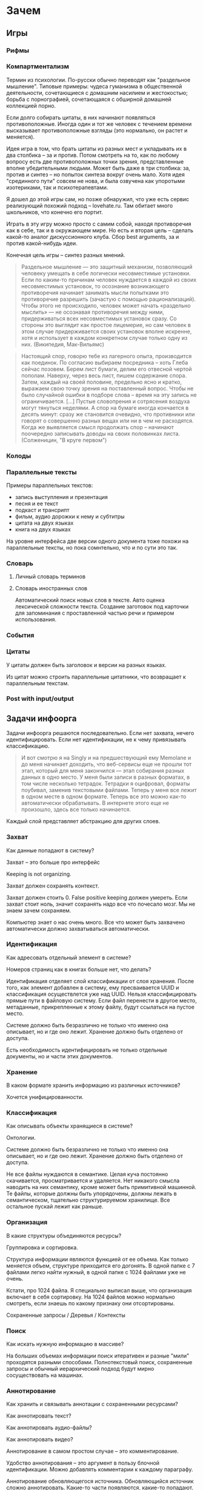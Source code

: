 * Зачем

** Игры

*** Рифмы

*** Компартментализм

    Термин из психологии. По-русски обычно переводят как "раздельное
    мышление". Типовые примеры: чудеса гуманизма в общественной
    деятельности, сочетающиеся с домашним насилием и жестокостью;
    борьба с порнографией, сочетающаяся с обширной домашней коллекцией
    порно.

    Если долго собирать цитаты, в них начинают появляться
    противоположные. Иногда один и тот же человек с течением времени
    высказывает противоположные взгляды (это нормально, он растет и
    меняется).

    Идея игра в том, что брать цитаты из разных мест и укладывать их в
    два столбика -- за и против. Потом смотреть на то, как по любому
    вопросу есть две противоположных точки зрения, представленные
    вполне убедительными людьми. Может быть даже в три столбика: за,
    против и синтез -- но попыток синтеза вокруг очень мало. Хотя идея
    "срединного пути" совсем не нова, и была озвучена как упоротыми
    изотериками, так и психотерапевтами.

    Я дошел до этой игры сам, но позже обнаружил, что уже есть сервис
    реализующий похожий подход -- lovehate.ru. Там обитает много
    школьников, что конечно его портит.

    Играть в эту игру можно просто с самим собой, находя противоречия
    как в себе, так и в окружающем мире. Но есть и вторая цель --
    сделать какой-то аналог дискуссионного клуба. Сбор best arguments,
    за и против какой-нибудь идеи.

    Конечная цель игры -- синтез разных мнений.

    #+BEGIN_QUOTE 
	Раздельное мышление — это защитный механизм,
	позволяющий человеку умещать в себе логически несовместимые
	установки. Если по каким-то причинам человек нуждается в каждой из
	своих несовместимых установок, то осознание возникающего
	противоречия начинает занимать мысли попытками это противоречие
	разрешить (зачастую с помощью рационализаций). Чтобы этого не
	происходило, человек может начать «раздельно мыслить» — не
	осознавая противоречия между ними, придерживаться всех
	несовместимых установок сразу. Со стороны это выглядит как простое
	лицемерие, но сам человек в этом случае придерживается своих
	установок вполне искренне, хотя и использует в каждом конкретном
	случае только одну из них. (Википедия, Мак-Вильямс)
    #+END_QUOTE

    #+BEGIN_QUOTE 
	Настоящий спор, говорю тебе из лагерного опыта, производится
	как поединок. По согласию выбираем посредника -- хоть Глеба
	сейчас позовем.  Берем лист бумаги, делим его отвесной чертой
	пополам. Наверху, через весь лист, пишем содержание
	спора. Затем, каждый на своей половине, предельно ясно и
	кратко, выражаем свою точку зрения на поставленный
	вопрос. Чтобы не было случайной ошибки в подборе слова --
	время на эту запись не ограничивается. [...] Пустые
	словопрения и сотрясения воздуха могут тянуться неделями. А
	спор на бумаге иногда кончается в десять минут: сразу же
	становится очевидно, что противники или говорят о совершенно
	разных вещах или ни в чем не расходятся. Когда же выявляется
	смысл продолжать спор -- начинают поочередно записывать доводы
	на своих половинках листа. (Солженицин, "В круге первом")
    #+END_QUOTE

*** Колоды
*** Параллельные тексты

    Примеры параллельных текстов: 

    - запись выступления и презентация
    - песня и ее текст
    - подкаст и трансрипт
    - фильм, аудио дорожки к нему и субтитры
    - цитата на двух языках
    - книга на двух языках
      
    На уровне интерфейса две версии одного документа тоже похожи на
    параллельные тексты, но пока сомнтельно, что и по сути это так.
*** Словарь
**** Личный словарь терминов
**** Словарь иностранных слов

     Автоматический поиск новых слов в тексте. Авто оценка лексической
    сложности текста. Создание заготовок под карточки для запоминания
    с проставленной частью речи и примером использования.

    

*** События
*** Цитаты

    У цитаты должен быть заголовок и версии на разных языках.

    Из цитат можно строить параллельные цитатники, что возвращает к
    параллельным текстам.

*** Post with input/output
** Задачи инфоорга

   Задачи инфоорга решаются последовательно. Если нет захвата, нечего
   идентифицировать. Если нет идентификации, не к чему привязывать
   классификацию.

   #+BEGIN_QUOTE
       И вот смотрю я на Singly и на предшествующий ему Memolane и до меня
       начинает доходить, что веб-сервисы еще не прошли тот этап, который
       для меня закончился — этап собирания разных данных в одно место. У
       меня были записи в разных форматах, в том числе несколько
       тетрадок. Тетрадки я оцифровал, форматы поубивал, заменив
       текстовыми файлами. Теперь у меня все лежит в одном месте в одном
       формате. Теперь все это можно как-то автоматически обрабатывать. В
       интернете этого еще не произошло, здесь все только начинается.
   #+END_QUOTE

   Каждый слой представляет абстракцию для других слоев.

*** Захват

    Как данные попадают в систему?

    Захват -- это больше про интерфейс

    Keeping is not organizing.

    Захват должен сохранять контекст.

    Захват должен стоить 0. False positive keeping должен умереть. Если
    захват стоит ноль, значит сохранять надо все что почесало мозг. Мы
    не знаем зачем сохраняем.

    Компьютер знает о нас очень много. Все что может быть захвачено
    автоматически должно захватываться автоматически.
      
*** Идентификация

    Как адресовать отдельный элемент в системе?

    Номеров страниц как в книгах больше нет, что делать?

    Идентификация отделяет слой классификации от слоя хранения. После
    того, как элемент добавлен в систему, ему пресваивается UUID и
    классификация осуществлется уже над UUID. Нельзя классифицировать
    прямые пути в файловую систему. Если файл перенести в другое
    место, метаданные, прикрепленные к этому файлу, будут ссылаться на
    пустое место.

    Системе должно быть безразлично не только что именно она
    описывает, но и где оно лежит. Хранение должно быть отделено от
    доступа.

    Есть необходимость идентифицировать не только отдельные документы,
    но и части этих документов.

*** Хранение

    В каком формате хранить информацию из различных источников? 

    Хочется унифицированности.
     
*** Классификация

    Как описывать объекты хранящиеся в системе?

    Онтологии.

    Системе должно быть безразлично не только что именно она
    описывает, но и где оно лежит. Хранение должно быть отделено от
    доступа.
  
    Не все файлы нуждаются в семантике. Целая куча постоянно
    скачивается, просматривается и удаляется. Нет никакого смысла
    наводить на них семантику, кроме может быть примитивной
    машинной. Те файлы, которые должны быть упорядочены, должны лежать
    в семантическом, тщательно структурируемом хранилище. Все
    остальное пускай лежит как раньше.

*** Организация

    В какие структуры объединяются ресурсы?

    Группировка и сортировка.

    Структура информации являются функцией от ее объема. Как только
    меняется объем, структуре приходится его догонять. В одной папке с 7
    файлами легко найти нужный, в одной папке с 1024 файлами уже не очень.

    Кстати, про 1024 файла. Я специально выписал выше, что организация
    включает в себя сортировку. На 1024 файлов можно нормально
    смотреть, если знаешь по какому признаку они отсортированы.

    Сохраненные запросы / Деревья / Контексты

*** Поиск

    Как искать нужную информацию в массиве?

    На больших объемах информации поиск итеративен и разные "мили"
    проходятся разными способами. Полнотекстовый поиск, сохраненные
    запросы и обычный иерархический подход будут мирно сосуществовать
    на машинах.

*** Аннотирование

    Как хранить и связывать аннотации с сохраненными ресурсами?

    Как аннотировать текст?

    Как аннотировать аудио-файлы?

    Как аннотировать видео?

    Аннотирование в самом простом случае -- это комментирование. 

    Удобство аннотирования -- это аргумент в пользу блочной
    идентификации. Можно добавлять комментарии к каждому параграфу.
    
    Аннотирование обновляющегося источника. Обновляющийся источник
    сложно аннотировать. Какие-то части появляются, какие-то
    попадают. Последовательная нумерациия параграфов невозможна, потому
    что она будет ломаться каждую версию. Значит адресовать нужно по
    uuid.

*** Переносимость

    Я готов вбивать руками семантику на весь свой массив данных, но
    только при одном условии: чтобы мне больше никогда не приходилось
    это делать.

* Декомпозиция

** DONE Блог
  
  Представим себе блог, где каждый пост не является монолитом, а
  собирается из кусочков-атомов. Каждый атом имеет уникальный
  идентификатор, хранится отдельно и имеет свой набор
  атрибутов. Каждый параграф, картинка, видео-ролик в посте – это
  атом. Структура поста задается списком из уникальных идентификаторов
  каждого атома, каждый из которых трансклюдится в пост. На каждый
  параграф в посте можно сослаться, навесить атрибуты и добавить
  комментарии.
  
  Структура каждого комментария к посту повторяет его структуру. К
  этому добавляется древовидный или линейный контейнер, который хранит
  порядок комментариев.
  
  Посты организуются в хронологическое дерево. Это может быть
  стандартная схема год/месяц/день или какая-нибудь другая, например,
  год/неделя/день. Деревьев может быть несколько, выбор определяется
  удобством.
  
  Какие элементы структуры имеем в результате?
  
  - атомы с атрибутами 
  - линейный список для объединения атомов в посты
  - комментарии, каждый из которых повторяет структуру поста
  - дерево для комментариев
  - посты организуются в хронологическое дерево
  
  Теперь отрезаем лишние сущности.
  
  Между атомом и постом нет никакой разницы. Оба имеют уникальный
  идентификатор и набор атрибутов. Разница только в том, что у поста
  есть сложный атрибут, который хранит список входящих в него
  атомов. Сущность, обладающую уникальным идентификатором, на которую
  можно навесить атрибуты я дальше буду называть ресурсом.
  
  Между деревом и линейным списком нет никакой разницы, поскольку
  дерево – это просто список списков. Дерево комментариев – это список
  списков, листьями которого являются ресурсы, содержащие комментарии.
  
  Теперь у нас есть два вида ресурсов: посты и комментарии. На самом
  деле, даже больше, потому что атомы тоже различаются – текст,
  картинка, видео. Поскольку у нас есть несколько типов ресурсов,
  логично ввести понятие тип ресурса. Определение ресурса расширяется
  до сущности, у которой есть уникальный идентификатор, атрибуты и
  тип. Тип – это такой же атрибут, как и дата создания, заголовок или
  любая другая мета-информация. Отличает его только то, что он
  является обязательным, поскольку без него мы не будем знать, как
  обрабатывать ресурс. Допустим, мы генерируем на основе нашей
  структуры html. Чтобы отобразить текстовый атом, надо преобразовать
  содержащуюся в нем разметку (например markdown) в html, обернуть это
  в div и отдать браузеру. Чтобы показать картинку, надо обернуть ее в
  тег img и отдать браузеру. Разница в обработке закрепляется в виде
  типа.
  
  Атрибуты — это, строго говоря, тоже ресурсы, а линейные списки
  создаются с помощью цепочек ресурсов, ссылающихся друг на друга. Так
  что кроме ресурсов ничего особо и не остается, но атрибуты и
  линейные списки мы выкидывать пока не будем, а то говорить не о чем
  будет.
  
  Итак, у нас остались:
  
  - ресурсы
  - атрибуты
  - линейные списки
  
  Переводим в термины rdf:
  
  - ресурс по-прежнему остается ресурсом (rdf:Resource)
  - атрибуты в терминологии rdf называются rdf:property 
  - атрибут «тип ресурса» – это rdf:type
  - ресурсы, описывающие атрибуты, имеют rdf:type равным rdf:Property
  
  Схема получается довольно заманчивая, потому что в базе данных все
  поместится в две таблицы: одна для графа и одна для сопоставления
  идентификаторов атомов и все было бы хорошо, если бы речь шла про
  однопользовательскую систему, например, если бы мы говорили про
  гибкую структуру для бекапа различных блогов. Но у блога есть
  комментарии и пользователей много. Нужно разграничение
  доступа. Красивая схема «все в двух таблицах» разваливается. Права —
  зло, про них придется думать отдельно.
  
  Чтобы два раза не вставать, сразу скажу, что в смысле бекапа блог не
  сильно отличается от твиттера, френдфида, фликра и многого
  другого. Все упирается в модель безопастности.

* Предпосылки

  Человеческая память ограничена.

  Нет никакого решения для всех. Поэтому решением является инструмент
  для создания решений.

* Базовые определения

** Ресурс

   Отдельная сущность, адресуемая уникальным идентификатором. Роль
   идентификатора выполняет url. 

   Имеет множество атрибутов в формате ключ=значение. 

   Имеет множество представлений.

   Ресурс имеет класс, который определяет его базовый логический
   тип. Класс определяет какие атрибуты можно вешать на этот ресурс и
   с помощью каких представлений его рисовать.

   Идентификатор позволяет выцепить из источника данных настоящий
   контент, соответствующий ресурсу. Это так называемый dereferencing.

   Контент есть только у неделимых ресурсов, то есть на самом деле не
   у всех. Контент есть у ресурса, являющегося параграфом текста,
   картинкой, аудио-файлом, видео-файлом. Для ресурсов, у которых нет
   контента, устанавливается некий пустой адаптер.

** Представление

   У ресурса есть класс. Классу соответствует множество представлений,
   из которого выбирается нужное. Представление -- это шаблон, который
   получает на входе ресурс, достает из него хеш с атрибутами, с
   помощью адаптера получает контент и рисует из всего этого html.

   У одного ресурса есть множество представлений.

   Три стандартных, которые показывают ресурс вне зависимости от того
   есть у него класс или нет:

   1) ~default~ -- показывает атрибуты и контент. Атрибуты содержащие
      ссылки на другие ресурсы показываются просто ссылками и никак не
      отображаются.
   2) ~inline~ -- показывает только контент. Для параграфа это текст в
      теге ~<p>~, для картинки тег ~<img>~ и так далее.
   2) ~link~ -- показывает только ссылку на ресурс.

   Расширенные, опирающиеся на класс:

   1) ~classed-link~ -- отображает иконку рядом со ссылкой в зависимости
      от типа ресурса.
   2) ~card~ -- показывает некоторую компактную summary по ресурсу и
      ссылку на полную версию. Например для книги это может быть
      обложка, под которой написано полное название и год
      издания. Карточки используются при отображении "плитки" из
      ресурсов.
   3) ~classed-link-with-card~ -- ~classed-link~ у которой при навении
      мышки на ссылку появляется карточка во всплывающем окне.

** Атрибут
   
   Атрибут тоже ресурс. На него тоже можно навешивать атрибуты. 

   Адаптер для него http, потому что так сложилось.

   Формат атрибута ключ=значение. uuid ресурса плюс ключ и значение
   образовывают триплет. Да, я говорю про rdf.

** Адаптер 

   Урл состоит из nid и nss.

   nid -- namespace id. Позволяет выбрать адаптер для совершения с ресурсом базовых
   действий. 

   nss -- namespace spicific string. Позволяет однозначно ссылаться на
   ресурс внутри определенного namespace.
   
   Основные действия, которые должен поддерживать ресурс: 

   - создание
   - чтение
   - редактирование
   - удаление

   Действия над метаданными внутри ресурса:

   - добавить единицу метаданных в формате ключ=значение
   - вернуть значение по определенному ключу
   - считать все метаданные и вернуть хеш
   - установить значение по определенному ключу
   - удалить единицу метаданных по ключу

   Некоторые ресурсы могут не поддерживать метаданные (plain text) или
   быть недоступными для удаления/редактирование (страница в
   интернете). В этом случае адаптер просто не поддерживает эти
   операции.

** DONE Контекст

   Атрибуты:

   - название
   - заголовочный блок
   - запрос, определяющий хвост
   - хвост = массив ресурсов

   Контекст -- это легковестный блог с постом в заголовке. 

   Контекст по природе гетерогенен. Он может захватывать ссылки,
   картинки, посты, ресурсы любого типа. 

   Контекст нужен для объединения ресурсов в одно целое и показывает
   хронологию развития какой-то темы. 

   + Он предназначен либо для мелкого собирательства, которое возможно
     перестет во что-то большее (например в заметку). Тогда заметка
     должна стать хедом. 

   + Либо для подборки однотипных высказываний (рифмы) Хотя их можно
     делать и коммуникативными связями.

   + Крупномаштабный харвест всего встреченного на пути по интересной теме.

*** Заголовочный блок 

    Заголовочный блок может использоваться как summary или описание
    того, зачем контекст нужен.

    Так же его можно использовать для выведения диаграмм. Например
    контекст в который входят все поступления/расходы за месяц может
    показывать в заголовке как менялась сумма денег в кошельке.

    Если контекст используется для создания категории постов, то есть
    как тег, то он дает некоторые преимущества. Маркер контекста может
    быть любым (хоть uuid). В то время как отображаться будет
    нормальное название. В головном блоке можно писать что здесь лежит
    и зачем.

*** Форма быстрого поста

   В контексте есть форма быстрого поста. Ты пишешь туда текст, а он
   сам разбирается какие атрибуты ему проставить. Интересный вопрос:
   как и чем из запроса можно выводить атрибуты, которые присущи новым
   записям.

*** Запрос

    Некоторые базовые операции:

    - атрибут равен
    - атрибут не равен
    - атрибут больше/меньше
    - логическое и
    - логическое или

*** Хвост

   Хвост определяется запросом.

   Контекст может захватывать ресурсы автоматически, если ему задать
   правила. Все заметки, которые ссылаются на конкретного
   человека. Все покупки. 

   Контекст умеет показывать хвост в прямом и обратном хронологическом
   порядках. Обратный хронологический порядок важен. Представьте себе
   насколько меня достало отсутствие такой простой вещи в интернете,
   если мне хочется написать про это отдельно. 

*** Контекст есть у каждого ресурса

    Еще одно странное следствие, это то, что контекст есть у каждого
    ресурса. То есть есть как минимум какой-то контекст по-умолчанию в
    который входят:

    - все ресурсы, которые ссылаются на данный
    - все ресурсы на которые ссылается он сам. 

    В первом случае из множества триплетов, у которых на месте объекта
    стоит данный ресурс, выбираются уникальные значения из столбца
    субъектов.

*** Контекст как строительный блок интерфейса

    Получается, что контекст -- это один из основных строительных
    блоков интерфейса. Потому что любые колекции (eg список
    полученных/отправленных писем для человека) -- это фильтр, который
    вытаскивает сущности из базы и показывает в хедере статистику.

*** Динамическое дерево как вложенные контексты

    Интересно, что дерево вложенных контекстов -- это и есть то самое
    динамическое дерево про которое я еще не говорил.

    Новые сущности просеиваются сначала сквозь фильтр первого
    контекста, потом через фильтры вложенных контекстов и где-то
    оседают. Механизм просеивания -- это детали реализации.
 
    Еще раз. Контекст гетерогенен. Ему без разницы что засасывать,
    потому что засасывает он ресурсы, адресуемые uuid. Поэтому ничто
    не мешает ему содержать в себе другие контексты.
 
    В этом случае, кстати, голова контекста является элементом,
    отображаеммым в ленте контекста верхнего уровня. Не надо так же
    забывать, что голова контекста -- это обычный ресурс и у него, как
    и у любого друго ресурса могут быть разные вьюшки для
    отображения. Что позволяет например ужать в графическом
    представлении весь контекст до заголовка со ссылкой.
*** Вопросы

    << Чем отличается лента от структурированного документа? >>

    Ничем.

    << Чем отличаются лента/дерево/контекст друг от друга? Интерфейсом? >>

    Ничем не отличаются. Да, интерфейсом.

* Подходы
** Наивный реляционный подход

   Объекты каждого класса хранятся в отдельной таблице, связи между
   ними во внешних ключах. Связи лежат в коде. Новый класс -- новый
   скаффолд. Ограничения разползаются в валидации и колбеки.

** Реляционный подход
   
   Все хранится в трех таблицах: Resources, Properties, Trees.

   Trees -- это оптимизация, которая позволяет хранить деревья,
   упорядоченные и не упорядоченные списки, не прибегая к упоротому
   способу ~rdf:next~. 

   В таблице Resources включен single-table inheritance, который
   выгружает ресурсы в соответствующие ruby-классы.    

   Валидации делаются засчет того, что у ресурсов типа Property в
   классах есть методы в духе ~domain~ и range, которые возвращают
   множества того, что можно крепить к свойству слева и справа
   соответственно.

   Инферинг делается в духе:

   : after_create :add_inverse_property

   У классов нет множественного наследования. Мне оно строго говоря и
   не нужно, но реализовывать проще, если принять это
   ограничение. Правда придется разуруливать два триплета с которых
   вообще начинается вся семантика. Потом все нормально.

*** Конспект

    Сначала у нас есть один ресурс -- книга. У него есть атрибут content
    в котором лежит ссылка на дерево.
    
    Ссылка на дерево -- это указатель на анонимный корневой элемент
    дерева, к которому крепятся его элементы. У элемента дерева, помимо
    информации о вложенности есть только одна полезная нагрузка --
    ссылка на ресурс.

    Мы делаем первый запрос и получаем из ресурса класса ~Book~ ресурс
    класса ~Outline~.

    Мы делаем второй запрос и получаем свойство ~content~ ресурса класса
    ~Outline~. В нем хранится ссылка на дерево. 

    Мы делаем третий запрос и получаем упорядоченный массив
    элементов дерева, потому что nested set. Ресурсы крепятся к
    элементам дерева с помощью ~includes~. Для этого нужен один ~join~.
    На выходе получаем массив элементов дерева, с уже загруженными из
    базы элементами типа ~Paragraph~, ~Section~ или ~List~.

*** Цитаты, разложенные по главам

    У цитаты есть функциональное свойство источник. Функциональное в
    том смысле, что оно у него может быть только одно, потому что у
    цитаты есть только один источник.

    Цитата крепится свойством ~источник~ к элементу оглавления класса
    ~Section~. Оглавление в книге одно на всех. К нему крепятся и
    конспекты, и цитаты, и контент. Это означает, что элемент
    оглавления должен иметь свой тип и свои свойства, к которым
    крепятся соответствующие деревья.

    Допустим он имеет тип ~Section~. У ~Section~ есть четыре атрибута:
    ~dc:title~, ~my:content~, ~my:outlite~, ~my:quotes~.

    Первый запрос: взять у книги атрибут ~оглавление~ и достать оттуда
    ссылку на анонимный элемент дерева, который хранит все элементы
    оглавления класса ~Section~.

    : resource[toc] = tree_id 

    Второй запрос: прийти в таблицу деревья и вытащить оттуда всех
    детей этого анонимного элемента, сделав на них ~inludes~, что дает
    нам все ресурсы описывающие главы. Это первый ~join~.

    : tocs = Tree.find(tree_id).descendants.includes(r)

    Третий запрос: из каждого ресурса типа ~Section~ надо достать
    свойство ~quotes~, которое ссылается на анонимный элемент дерева,
    который хранит список элементов класса ~Quote~, который нам и нужен.

** Семантика
*** Прямая

    Триплстор, нормальный ризонер, запросы на ~sparq~. Интерфейс на
    рельсах. Моделей нет. Контроллер по сути один --
    ~ResourcesController~. В основном надо рисовать партиалы для
    отрисовки ресурсов конретного класса с указанной детализаций и
    связанными ресурсами.

*** Наведенная

    На сервере стоит вордпресс, редмайн и медиавики. Делается точка
    доступа ~sparq~, которая маппит их таблицы в rdf и предоставляет
    унифицированный доступ. На основе этой точки доступа рисуется
    интерфейс, как в прямом подходе.

    Не знаю насклько это возможно, но везде отдельно пишут, что на
    обычные реляционные таблицы можно навести семантику.

* Case study
** Org-mode
** Calibre

   reference-mode в читалке
** MusicBrainz
** Ginko

   Очень хороший. Умеет делать презентации и возвращать текст в виде json.

   https://gingkoapp.com
** TiddlyWiki

   http://tiddlywiki.com/
** Purple
** Smallest Federated Wiki
** Scrivener
   
   http://www.literatureandlatte.com/scrivener.html

** Tinderbox

   https://en.wikipedia.org/wiki/Tinderbox_%28application_software%29
** Del.icio.us
*** Про отношения с делишесом
    
    Плохие у меня с делишесом отношения. Естественный подход мне не
    нравится. Точнее он у меня изначально вызвал какое-то
    непонимание. Поэтому изначально я пользовался противоестественным
    способом. Пытался добавлять избытычные метаданные. Сделал подобие
    онтологии. Но проблема этого подхода в том, что дальше с данными
    сделать ничего нельзя. Язык запросов лучше даже на френдфиде.
    
    Есть другая сторона. Почему фрф лучше для показывания
    ссылок. Сохранение ссылки очень мало кто сопровождает тем почему
    эта ссылка привлекла внимание. Никто не пишет эту самую
    пресловутую тысячу знаков. Это долго и никому не
    инетересно. Сохранение ссылки – это тоже самое рассказывание
    истории. Потому что без истории ссылки никому не нужна. Этих
    ссылок вокруг слишком много, чтобы во все тыкать и самому
    разбираться что там к чему. Социальность делишеса проявляется
    только в одном случае – когда люди начинают искать популярные
    ссылки по какому-то тегу.
    
    Компенсировать отсутствие обсуждения заправлением делишеса во
    френдфид тоже плохо. Потому что если исходить из того, что это все
    ссылки "на потом", то соотношение сигнал/шум становится слишком
    низким. Каждый сохраняет в день по несколько ссылок умножить на
    количество френдов – получается жуткий мусор. Поэтому ссылки нужно
    обсуждать там, где они лежат.
    
    Одно время я очень перся от делишеса, но сейчас это прошло. Тогда
    мне хотелось, чтобы так можно было работать с файлами на харде. Но
    если из метаданных нельзя ничего выжать, то на фиг они нужны?
    
    У делишеса есть проблема интерфейса – сохранять слишком долго. В
    результате на смену ему пришел Read It Later. Пост сохраняется
    одним нажатием галочки. Получается обычный линейный список. То,
    что прошло испытание временем переносится в делишес. Или про это
    рассказывается история во френфиде. Лишнее удаляется одним
    кликом. То что там нет тегов – это отдельная тема. Мне кажется,
    что ключевые слова можно вытаскивать из текста
    автоматом. Используя API того же делишеса или гугла. Или тупо
    смотреть по частоте.
    
    Получается, что делишес – это медленные коммуникации. Медленные
    именно из-за интерфейса, а не по сути. Из этого вытекает очевидное
    в принципе заключение, что пропускная способность интерфейса
    определяет суть сервиса. Если сделать медленный интерфейс для
    чата, то это будет уже форум. Условно говоря. Если сделать быстрый
    интерфейс для форума, то получится френдфид. Опять же очень
    условно.
** Gifford - Semantic file systems

  Подход, описанный Гиффордом, можно наглядно продемонстрировать на
  примере делишеса. Факт того, что он писал это еще в 1991 году, убивает на
  фиг. Но. Главный недостаток этого подхода заключается в том, что когда
  множества полей (fields) и их значений (values) выростет, системой
  будет невозможно пользоваться. Это видно и на примере делишеса. Никто
  не пользуется инкрементным поиском. Это прикольно, но медленно и нафиг
  никому не сдалось. Проблема инкрементного поиска в том, что вылезает
  слишком много не нужных параметров поиска.

  Сохраненные запросы имеют то преимущество перед подходом Гиффорда, что
  они заранее отсеивают ненужные параметры поиска. Дело не в том, что
  дерево -- это плохо. Дело в том, что одно дерево это плохо. Деревьев
  должно быть много. В файловую систему из можно интегрировать с помощью
  виртуальных файловых систем.

** NEPOMUK (framework)

   https://en.wikipedia.org/wiki/NEPOMUK_%28framework%29

** Chandler

   https://en.wikipedia.org/wiki/Chandler_%28software%29
** vk.com/audio
** Fluidinfo

   http://fluidinfo.com
** Friendfeed							       :dead:
** Locker 							       :dead:

   Проект умер.

** Singly							       :dead:
   
   Наткнулся тут на сервис Singly. Это еще один метасервис по
   собиранию данных из разных веб-сервисов в единую ленту. Singly
   ориентирован не только на собирание, но и на предоставление к
   собранному API для различных манипуляций и визуализации.

   Singly was founded by Jeremie Miller, creator of XMPP, Jason Cavnar
   and Simon Murtha-Smith. Matt Zimmerman, former CTO of Ubuntu,
   joined Singly and was the CTO.

   2013-08-22 -- поглощен компанией [[http://appcelerator.com/][appcelerator]].

* Частные задачи
** Дневник в текстовых файлах

   На входе есть текстовые файлы. Из метаданных есть только дата
   создания, содержащаяся в названии, и дата последнего изменения,
   записанная в файловой системе.

   На выходе хочется получить тексты разбитые на блоки с
   идентификаторами и заготовку под вбивание метаданных.

   Похоже единственным вменяемым решением будет допилить тексты до
   состояния, когда маркдаун будет свободно рендерить их в html, после
   чего скриптом проставлять идешники для все блочных
   элементов. Метаданные хранить в теге meta.

   Необходимые атрибуты для текстовых файлов:

   - описываемая дата
   - дата создания
   - изначальная медиа
   - дата оцифровки
   - эпоха
   - заголовок
   - местонахождение

* Инструменты
** Ruby
*** TODO rdf
*** qt
*** fuse
*** NLP

    [[https://github.com/louismullie/treat][treat]] -- natural language processing framework for Ruby. 

** Триплсторы
*** AllegroGraph

    http://franz.com/

    Выглядит вполне живым. Копирайт на сайте обновляется, есть всякие
    видео и список событий.

    Есть community версия и платная.

    Внезапно есть биндинги для Common Lisp и курсы по изучению Common Lisp.
*** Neo4j

    Нашел старый листочек, на котором написано "Neo4j?".

    Книга O'Reilly "Graph Databases" -- это введение в neo4j.

    http://graphdatabases.com

** WebDAW
** Parallel text
  
   [[http://www.abbyy.com/aligner/][Abbyy Aligner]]

   [[http://www.supernova-soft.com/wpsite/products/text-aligner/create-parallel-text-for-language-lerning/][Supernova Aligner]]

** JavaScript
*** Текствовые редакторы
**** Prose mirror
     http://prosemirror.net/
**** Substance
     http://substance.io/
*** Everything else
**** blast

     Blast.js separates text in order to facilitate typographic
     manipulation. It has four delimiters built in: character, word,
     sentence, and element. Alternatively, Blast can match custom
     regular expressions and phrases.

     http://julian.com/research/blast/

**** datatables

     http://datatables.net/

**** grid

     https://github.com/ubervu/grid

     https://github.com/ducksboard/gridster.js

**** countdown

     http://hilios.github.io/jQuery.countdown/examples/multiple-instances.html

* Книги
** Graph Databases						    :oreilly:
* Ссылки

   http://infotoday.com/ -- новости

   http://booksblog.infotoday.com/ -- книги

** Подборки
*** urbansheep
**** Полоски
     - [[http://utx.ambience.ru/users/urbansheep/info_organization][info organization]]
     - [[http://utx.ambience.ru/users/urbansheep/classification][classification]]
     - [[http://utx.ambience.ru/users/urbansheep/memory_management][memory management]]
     - [[http://utx.ambience.ru/users/urbansheep/knowledge_management][knowledge management]]
     - [[http://utx.ambience.ru/users/urbansheep/hypertext][hypertext]]

**** Freefeed

     - [[http://freefeed.net/search?q=%23%D0%B8%D0%BD%D1%84%D0%BE%D0%BE%D1%80%D0%B3+from%3Aurbansheep][инфоорг]]
     - [[http://freefeed.net/search?q=%23%D1%81%D0%B2%D0%BE%D0%B9_%D0%BD%D0%B5%D0%B1%D0%BE%D0%BB%D1%8C%D1%88%D0%BE%D0%B9_%D0%B8%D0%BD%D1%82%D0%B5%D1%80%D0%BD%D0%B5%D1%82][свой небольшой интернет]]
     - [[http://freefeed.net/search?q=%23%D1%86%D0%B8%D1%84%D1%80%D0%BE%D0%B2%D0%B0%D1%8F_%D0%B8%D1%81%D1%82%D0%BE%D1%80%D0%B8%D1%8F][цифровая история]]
     - [[http://freefeed.net/search?q=%23%D0%B0%D1%80%D1%85%D0%B8%D0%B2%D0%B8%D1%81%D1%82%D1%8B][архивисты]]
* Пользовательская онтология
** Атрибут

   Классы:

   - Property

   Атрибуты:

   - subPropertyOf
   - domain
   - range

   Онтологии:

   - rdf

** Параграф

   Классы:

   - Paragraph

   Атрибуты:

   - разметка
   - упоминания/ссылки
   - автор
   - язык
   - ссылка на параллельные параграфы

** Книга
   
   Классы:

   - Book
   - BookEdition
   - BookTranslation

   Атрибуты:
   
   - название
   - авторы = массив людей
   - год издания
   - издательство
   - язык
   - обложка
   - серия
   - файл
   - номер издания
   - оглавление
   - когда читал = массив временных отрезков
   - количество прочтений

   Одна сущность для изданий разных годов и переводов на разные языки,
   к которой крепятся издания и переводы. Название -- хеш, где ключи -
   это локали, а значения -- название на этих локалях.

   Авторы -- это массив, а не строка. Каждый автор -- ссылка на
   человека. 

   К оглавлению крепятся главы, цитаты, слова и конспекты. К каждому
   параграфу можно прицепить комментарии.

   Импорт epub поблочно.

*** Оценка количества триплетов при импорте книги

    Книжка "Learning SPARQL - Bob DuCharme". 

    Поиск блочных элементов:

    : cat OEBPS/*html > all
    : grep -cP '<img|<ol|<li[>\s]|<ul[>\s]|<p[>\s]|<pre[>\s]|<h\d[>\s]|<dd|<dt|<table|<tr|<td' all
    : => 2363 <1>

    Количество заголовков в оглавлении:

    : grep -cP '<a' bk01-toc.html
    : => 268

    Получается в среднем около 8 блочных элементов на элемент
    заголовка. Предположим, что большинство элементов прикреплены к
    заголовкам третьего уровня. (Уровень заголовка считается от единицы.)
    
    hasPart / isPartOf. Формула: ~2 * n * (d + 1)~ Каждый блочный элемент
    принадлежит своему заголовку и всем его родительским.

    : 2 * 2363 * (3 + 1) = 18904 <2> 

    Теперь у нас есть количество элементов и есть связи. Надо какие-то
    индексы, чтобы сортировать части внутри заголовка. Придется
    использовать упоротую систему нумерации из rdf, где для описания
    связи двух элементов нужно три триплета.

    : (2363-1) * 3 = 7086 <3>

    С учетом того, что информация про язык, авторов и так далее не
    подвергается инференсингу, то в сумме получается:

    : 2363 + 18904 + 7086 = 28353

    30k триплетов на одну книгу. На 1k книг -- 30 000 000 триплетов.

** Фильм

   Классы: 

   - Movie

   Атрибуты:

   - название
   - год выхода
   - обложка
   - режиссер
   - сценарист
   - игровой/анимация
   - актеры = массив людей
   - скриншоты = массив картинок
   - саундрек = ссылка на музыкальный альбом
   - файл
   - когда посмотрел = массив временных отметок
   - комментарии

** Сериал

   Классы:

   - TvSeries
   - TvSeriesSeason
   - TvSeriesEpisod

   Атрибуты:

   - название
   - сезоны = массив сезонов
   - канал
   - год
   - комментарии

*** Сезон 

    Атрибуты:

    - эпизоды = упорядоченный набор эпизодов
    - комментарии

*** Эпизод

    - air date
    - название
    - когда посмотрел = массив временных отметок
    - скриншоты = массив картинок
** Человек

   Классы:

   - Person
   - Author
   - Contributor

   Атрибуты:

   - дата рождения
   - контакты/телефоны
   - фотография
   - описание

   Контекст:

   - ссылки на упоминия этого человека
   - фотографии с этим человеком
   - аудио-записи с этим человеком
   - видео-записи с этим человеком
   - письма ему или от него
   - везде где автор
   - везде где контрибутор

   Онтологии: foaf

   Актеры -- отдельный класс. Писатели -- отдельный класс. Для них
   существуют какие-то подсвойства dc:author или dc:contributor.

** Организация

   Классы:

   - Organization

   Атрибуты:

   - название
   - люди = массив человеков
   - логотип = ссылка на картинку
   - адрес

   Онтологии: foaf

** Временной отрезок
*** День

    - дата
    - все заметки
    - местонахождение
    - поступления денег
    - покупки
    - вся почта
    - все чаты
    - история браузера
    - события
    - блоки опросников
    - коммиты
    - посты в сервисах
    - музыка с ластфм
    - температура за окном
    - время прихода на работу
    - посмотренные фильмы/сериалы
    - прочитанные книги
    - настроение / полоски урбаншипа

*** Неделя
    - номер
    - подведение итогов по деньгам
    - топ-композиций
    - всякая агрегация

*** Месяц

    - всякая аггрегация

*** Год

    - всякая агрегация
    - прочитано книг
    - просмотрено фильмов
    - потрачено денег
    - заработано денег
    - важные события = массив событий

** Событие

   - название
   - дата
   - адрес
   - организация
   - денежный перевод
   - связанные люди = массив человеков
   - описание
 
** Пост
*** Текстовая заметка
*** Аудио
*** Видео
*** Фотография
** Цитата
*** Версии на разных языках
** Картинка
*** Скриншот
*** Фотография
*** Иллюстрация
*** Обложка альбома
*** Обложка фильма
** Набор картинок
** Аудио
** Музыкальный альбом
*** Обложка
*** Набор треков
** Слово
*** Словарь иностранных слов
*** Объяснение термина
** Текст
* Устоявшиеся термины
  - [[https://en.wikipedia.org/wiki/Semantic_desktop][Semantic desktop]]
  - [[https://en.wikipedia.org/wiki/Personal_knowledge_base][Personal knowledge base]]
  - [[https://en.wikipedia.org/wiki/Parallel_text][Parallel text]]
  - [[https://en.wikipedia.org/wiki/Transclusion][Transclusion]]

* Ассоциации
** Association for Information Science and Technology

   Ааа, ыыы, много всего, оно живое. 

   https://www.asist.org/
* Конференции
** Personal Digital Archiving Conference

   Видео лежат на archive.org.

   http://personaldigitalarchiving.com
   
   https://archive.org/details/PDA2015

* Учебные заведения
** UC Berkeley School of Information
* Стандарты
** ISO
*** ISO 9
    Транслитерация кирилицы в латинские символы.

*** ISO 639
    Коды языков.

*** ISO 2108
    ISBN

*** ISO 3166
    Коды названий стран.

*** ISO 4217
    Коды валют.

*** ISO 8601
    Дата и время.

** RFC
*** RFC 3986
    Определение URI.

* Зачем бить на блочные элементы

  Удобство идентификации -- можно давать ссылку на конкретное место в
  тексте. Например цитаты -- как пример производного ресурса -- могут
  ссылаться на конкретное место, одкуда они были взяты. Возможность
  поставить ссылку на что угодно, начиная от параграфа и элемента
  списка до конкретной ячейки таблицы.

  Удобство классификации -- можно навешивать атрибуты на что угодно. 

  Удобство аннотирования -- к каждому параграфу можно добавить
  аннотацию, например комментарий.

  Разбивка на параграфы позволяет строить параллельные тексты. Если
  параллелить две книги выглядит как сложная задача, то запараллелить
  несколько переводов стихотворения или две цитаты -- это вполне
  посильная задача даже для выполнения руками.
